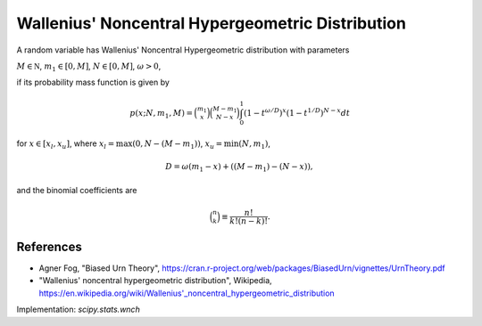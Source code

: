 
.. _discrete-wnch:

Wallenius' Noncentral Hypergeometric Distribution
=================================================

A random variable has Wallenius' Noncentral Hypergeometric distribution with
parameters

:math:`M \in {\mathbb N}`,
:math:`m_1 \in [0, M]`,
:math:`N \in [0, M]`,
:math:`\omega > 0`,

if its probability mass function is given by

.. math::

    p(x; N, m_1, M) = \binom{m_1}{x} \binom{M - m_1}{N-x}\int_0^1 \left(1-t^{\omega/D}\right)^x\left(1-t^{1/D}\right)^{N-x} dt

for
:math:`x \in [x_l, x_u]`,
where
:math:`x_l = \max(0, N - (M - m_1))`,
:math:`x_u = \min(N, m_1)`,

.. math::

    D = \omega(m_1 - x) + ((M - m_1)-(N-x)),

and the binomial coefficients are

.. math::

    \binom{n}{k} \equiv \frac{n!}{k! (n - k)!}.

References
----------
-  Agner Fog, "Biased Urn Theory", https://cran.r-project.org/web/packages/BiasedUrn/vignettes/UrnTheory.pdf
-  "Wallenius' noncentral hypergeometric distribution", Wikipedia, https://en.wikipedia.org/wiki/Wallenius'_noncentral_hypergeometric_distribution

Implementation: `scipy.stats.wnch`
